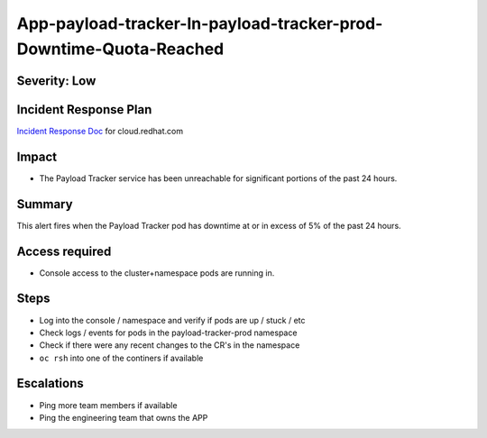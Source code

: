 App-payload-tracker-In-payload-tracker-prod-Downtime-Quota-Reached
==================================================================

Severity: Low
-------------

Incident Response Plan
----------------------

`Incident Response Doc`_ for cloud.redhat.com

Impact
------

-  The Payload Tracker service has been unreachable for significant portions of the past 24 hours.

Summary
-------

This alert fires when the Payload Tracker pod has downtime at or in excess of 5% of the past 24 hours.

Access required
---------------

-  Console access to the cluster+namespace pods are running in.

Steps
-----

-  Log into the console / namespace and verify if pods are up / stuck / etc
-  Check logs / events for pods in the payload-tracker-prod namespace
-  Check if there were any recent changes to the CR's in the namespace
-  ``oc rsh`` into one of the continers if available

Escalations
-----------

-  Ping more team members if available
-  Ping the engineering team that owns the APP

.. _Incident Response Doc: https://docs.google.com/document/d/1AyEQnL4B11w7zXwum8Boty2IipMIxoFw1ri1UZB6xJE
